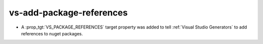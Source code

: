 vs-add-package-references
-------------------------

* A :prop_tgt:`VS_PACKAGE_REFERENCES` target property was added to
  tell :ref:`Visual Studio Generators` to add references to nuget
  packages.
